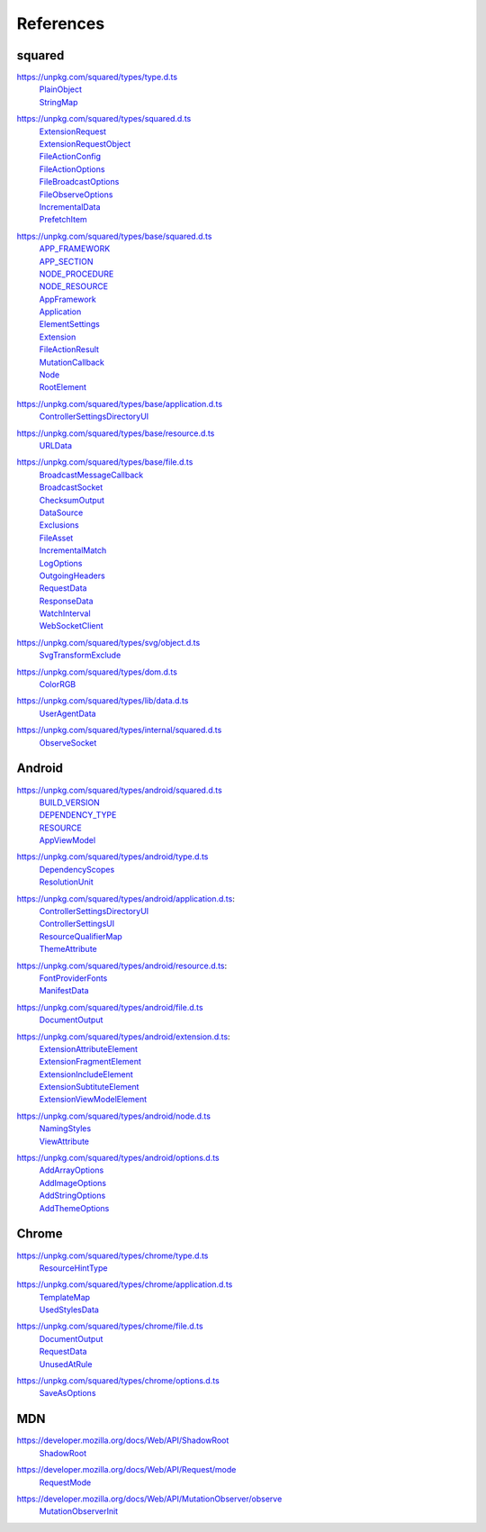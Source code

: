 ==========
References
==========

.. _references-squared:

squared
=======

.. _references-squared-type:
.. rst-class:: block-list

https://unpkg.com/squared/types/type.d.ts
  | `PlainObject <search.html?q=PlainObject>`_
  | `StringMap <search.html?q=StringMap>`_

.. _references-squared-main:
.. rst-class:: block-list

https://unpkg.com/squared/types/squared.d.ts
  | `ExtensionRequest <search.html?q=ExtensionRequest>`_
  | `ExtensionRequestObject <search.html?q=ExtensionRequestObject>`_
  | `FileActionConfig <search.html?q=FileActionConfig>`_
  | `FileActionOptions <search.html?q=FileActionOptions>`_
  | `FileBroadcastOptions <search.html?q=FileBroadcastOptions>`_
  | `FileObserveOptions <search.html?q=FileObserveOptions>`_
  | `IncrementalData <search.html?q=IncrementalData>`_
  | `PrefetchItem <search.html?q=PrefetchItem>`_

.. _references-squared-base:
.. rst-class:: block-list

https://unpkg.com/squared/types/base/squared.d.ts
  | `APP_FRAMEWORK <search.html?q=APP_FRAMEWORK>`_
  | `APP_SECTION <search.html?q=APP_SECTION>`_
  | `NODE_PROCEDURE <search.html?q=NODE_PROCEDURE>`_
  | `NODE_RESOURCE <search.html?q=NODE_RESOURCE>`_
  | `AppFramework <search.html?q=AppFramework>`_
  | `Application <search.html?q=Application>`_
  | `ElementSettings <search.html?q=ElementSettings>`_
  | `Extension <search.html?q=Extension>`_
  | `FileActionResult <search.html?q=FileActionResult>`_
  | `MutationCallback <search.html?q=MutationCallback>`_
  | `Node <search.html?q=Node>`_
  | `RootElement <search.html?q=RootElement>`_

.. _references-squared-base-application:
.. rst-class:: block-list

https://unpkg.com/squared/types/base/application.d.ts
  | `ControllerSettingsDirectoryUI <search.html?q=ControllerSettingsDirectoryUI>`_

.. _references-squared-base-resource:
.. rst-class:: block-list

https://unpkg.com/squared/types/base/resource.d.ts
  | `URLData <search.html?q=URLData>`_

.. _references-squared-base-file:
.. rst-class:: block-list

https://unpkg.com/squared/types/base/file.d.ts
  | `BroadcastMessageCallback <search.html?q=BroadcastMessageCallback>`_
  | `BroadcastSocket <search.html?q=BroadcastSocket>`_
  | `ChecksumOutput <search.html?q=ChecksumOutput>`_
  | `DataSource <search.html?q=DataSource>`_
  | `Exclusions <search.html?q=Exclusions>`_
  | `FileAsset <search.html?q=FileAsset>`_
  | `IncrementalMatch <search.html?q=IncrementalMatch>`_
  | `LogOptions <search.html?q=LogOptions>`_
  | `OutgoingHeaders <search.html?q=OutgoingHeaders>`_
  | `RequestData <search.html?q=RequestData>`_
  | `ResponseData <search.html?q=ResponseData>`_
  | `WatchInterval <search.html?q=WatchInterval>`_
  | `WebSocketClient <search.html?q=WebSocketClient>`_

.. _references-squared-svg-object:
.. rst-class:: block-list

https://unpkg.com/squared/types/svg/object.d.ts
  | `SvgTransformExclude <search.html?q=SvgTransformExclude>`_

.. _references-squared-types-dom:
.. rst-class:: block-list

https://unpkg.com/squared/types/dom.d.ts
  | `ColorRGB <search.html?q=ColorRGB>`_

.. _references-squared-types-lib-data:
.. rst-class:: block-list

https://unpkg.com/squared/types/lib/data.d.ts
  | `UserAgentData <search.html?q=UserAgentData>`_

.. _references-squared-internal:
.. rst-class:: block-list

https://unpkg.com/squared/types/internal/squared.d.ts
  | `ObserveSocket <search.html?q=ObserveSocket>`_

.. _references-android:

Android
=======

.. _references-android-main:
.. rst-class:: block-list

https://unpkg.com/squared/types/android/squared.d.ts
  | `BUILD_VERSION <search.html?q=BUILD_VERSION>`_
  | `DEPENDENCY_TYPE <search.html?q=DEPENDENCY_TYPE>`_
  | `RESOURCE <search.html?q=RESOURCE>`_
  | `AppViewModel <search.html?q=AppViewModel>`_

.. _references-android-type:
.. rst-class:: block-list

https://unpkg.com/squared/types/android/type.d.ts
  | `DependencyScopes <search.html?q=DependencyScopes>`_
  | `ResolutionUnit <search.html?q=ResolutionUnit>`_

.. _references-android-application:
.. rst-class:: block-list

https://unpkg.com/squared/types/android/application.d.ts:
  | `ControllerSettingsDirectoryUI <search.html?q=ControllerSettingsDirectoryUI>`_
  | `ControllerSettingsUI <search.html?q=ControllerSettingsUI>`_
  | `ResourceQualifierMap <search.html?q=ResourceQualifierMap>`_
  | `ThemeAttribute <search.html?q=ThemeAttribute>`_

.. _references-android-resource:
.. rst-class:: block-list

https://unpkg.com/squared/types/android/resource.d.ts:
  | `FontProviderFonts <search.html?q=FontProviderFonts>`_
  | `ManifestData <search.html?q=ManifestData>`_

.. _references-android-file:
.. rst-class:: block-list

https://unpkg.com/squared/types/android/file.d.ts
  | `DocumentOutput <search.html?q=DocumentOutput>`_

.. _references-android-extension:
.. rst-class:: block-list

https://unpkg.com/squared/types/android/extension.d.ts:
  | `ExtensionAttributeElement <search.html?q=ExtensionAttributeElement>`_
  | `ExtensionFragmentElement <search.html?q=ExtensionFragmentElement>`_
  | `ExtensionIncludeElement <search.html?q=ExtensionIncludeElement>`_
  | `ExtensionSubtituteElement <search.html?q=ExtensionSubtituteElement>`_
  | `ExtensionViewModelElement <search.html?q=ExtensionViewModelElement>`_

.. _references-android-node:
.. rst-class:: block-list

https://unpkg.com/squared/types/android/node.d.ts
  | `NamingStyles <search.html?q=NamingStyles>`_
  | `ViewAttribute <search.html?q=ViewAttribute>`_

.. _references-android-options:
.. rst-class:: block-list

https://unpkg.com/squared/types/android/options.d.ts
  | `AddArrayOptions <search.html?q=AddArrayOptions>`_
  | `AddImageOptions <search.html?q=AddImageOptions>`_
  | `AddStringOptions <search.html?q=AddStringOptions>`_
  | `AddThemeOptions <search.html?q=AddThemeOptions>`_

.. _references-chrome:

Chrome
======

.. _references-chrome-type:
.. rst-class:: block-list

https://unpkg.com/squared/types/chrome/type.d.ts
  | `ResourceHintType <search.html?q=ResourceHintType>`_

.. _references-chrome-application:
.. rst-class:: block-list

https://unpkg.com/squared/types/chrome/application.d.ts
  | `TemplateMap <search.html?q=TemplateMap>`_
  | `UsedStylesData <search.html?q=UsedStylesData>`_

.. _references-chrome-file:
.. rst-class:: block-list

https://unpkg.com/squared/types/chrome/file.d.ts
  | `DocumentOutput <search.html?q=DocumentOutput>`_
  | `RequestData <search.html?q=RequestData>`_
  | `UnusedAtRule <search.html?q=UnusedAtRule>`_

.. _references-chrome-options:
.. rst-class:: block-list

https://unpkg.com/squared/types/chrome/options.d.ts
  | `SaveAsOptions <search.html?q=SaveAsOptions>`_

.. _references-mdn:

MDN
===

.. _references-mdn-shadowroot:
.. rst-class:: block-list

https://developer.mozilla.org/docs/Web/API/ShadowRoot
  | `ShadowRoot <search.html?q=ShadowRoot>`_

.. _references-mdn-request-mode:
.. rst-class:: block-list

https://developer.mozilla.org/docs/Web/API/Request/mode
  | `RequestMode <search.html?q=RequestMode>`_

.. _references-mdn-mutationobserver-observe:
.. rst-class:: block-list

https://developer.mozilla.org/docs/Web/API/MutationObserver/observe
  | `MutationObserverInit <search.html?q=MutationObserverInit>`_
